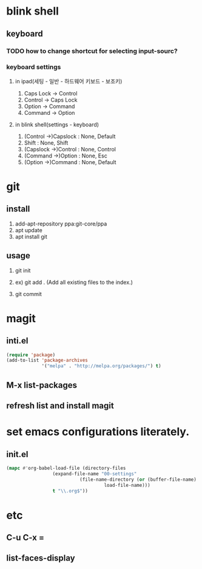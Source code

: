 * blink shell

** keyboard

*** TODO how to change shortcut for selecting input-sourc?

*** keyboard settings
**** in ipad(세팅 - 일반 - 하드웨어 키보드 - 보조키)
     1. Caps Lock -> Control
     2. Control -> Caps Lock
     3. Option -> Command
     4. Command -> Option

**** in blink shell(settings - keyboard)
     1. (Control ->)Capslock : None, Default
     2. Shift : None, Shift
     3. (Capslock ->)Control : None, Control
     4. (Command ->)Option : None, Esc
     5. (Option ->)Command : None, Default
	
* git

** install
   1. add-apt-repository ppa:git-core/ppa
   2. apt update
   3. apt install git

** usage

   1. git init
   2. ex) git add .  (Add all existing files to the index.)
      # create init.el for tracking by git, first.
      # git add init.el
   4. git commit

* magit

** inti.el
#+BEGIN_SRC emacs-lisp
(require 'package)
(add-to-list 'package-archives
             '("melpa" . "http://melpa.org/packages/") t)
#+END_SRC
** M-x list-packages

** refresh list and install magit

* set emacs configurations literately.

** init.el
#+BEGIN_SRC emacs-lisp
(mapc #'org-babel-load-file (directory-files
			     (expand-file-name "00-settings"
					       (file-name-directory (or (buffer-file-name)
									load-file-name)))
			     t "\\.org$"))
#+END_SRC 
* etc
** C-u C-x =
** list-faces-display
   
